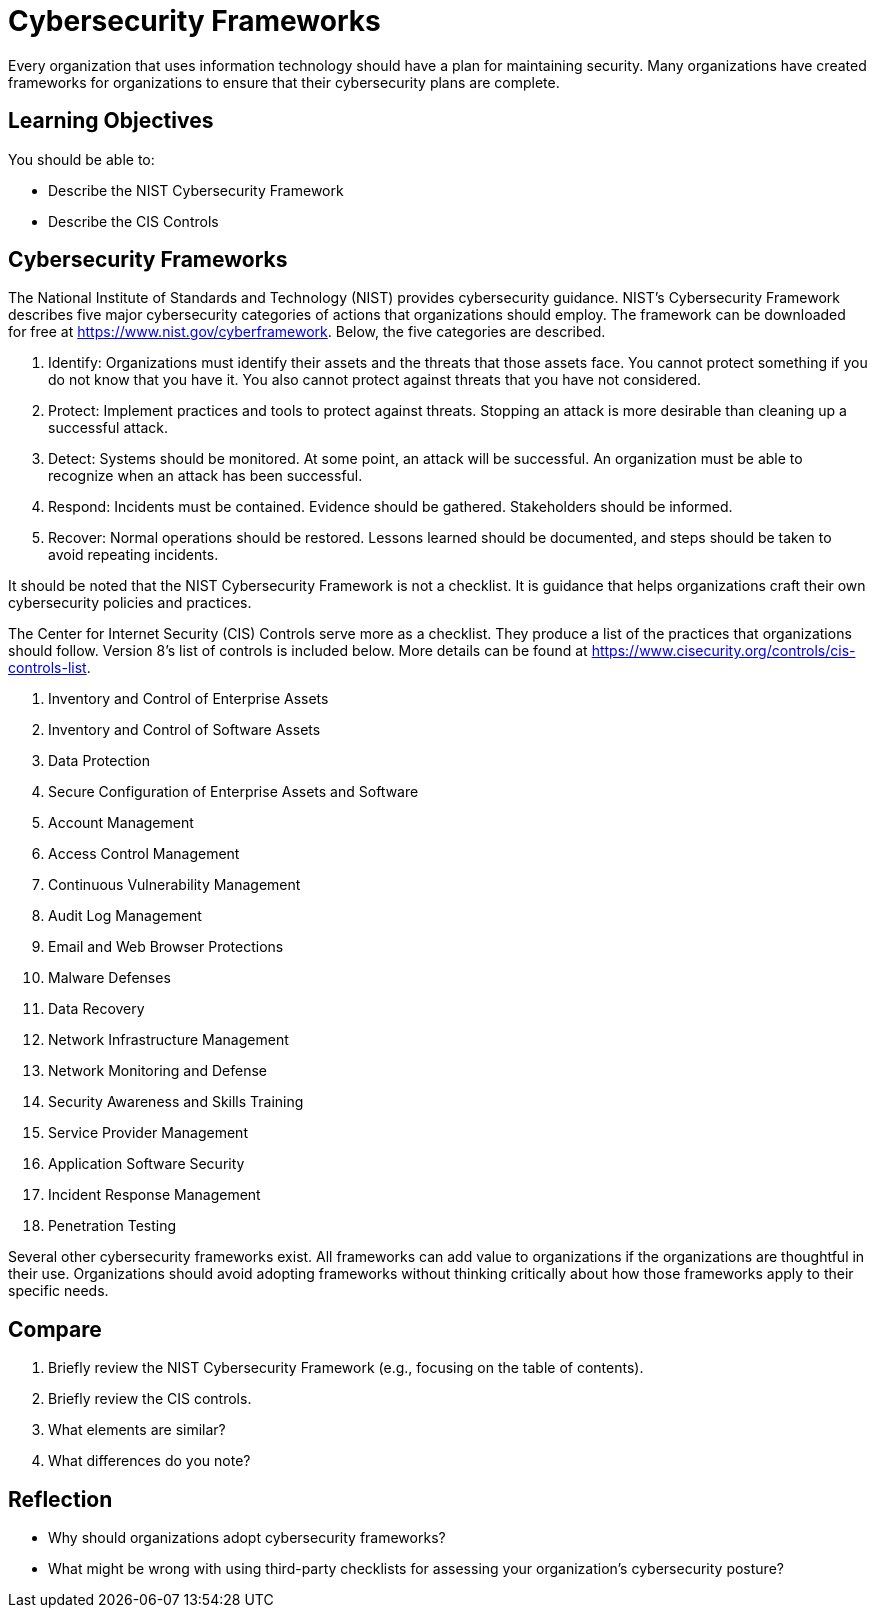 = Cybersecurity Frameworks

Every organization that uses information technology should have a plan for maintaining security. Many organizations have created frameworks for organizations to ensure that their cybersecurity plans are complete.

== Learning Objectives

You should be able to:

* Describe the NIST Cybersecurity Framework
* Describe the CIS Controls

== Cybersecurity Frameworks

The National Institute of Standards and Technology (NIST) provides cybersecurity guidance. NIST's Cybersecurity Framework describes five major cybersecurity categories of actions that organizations should employ. The framework can be downloaded for free at https://www.nist.gov/cyberframework. Below, the five categories are described.

. Identify: Organizations must identify their assets and the threats that those assets face. You cannot protect something if you do not know that you have it. You also cannot protect against threats that you have not considered.
. Protect: Implement practices and tools to protect against threats. Stopping an attack is more desirable than cleaning up a successful attack.
. Detect: Systems should be monitored. At some point, an attack will be successful. An organization must be able to recognize when an attack has been successful.
. Respond: Incidents must be contained. Evidence should be gathered. Stakeholders should be informed.
. Recover: Normal operations should be restored. Lessons learned should be documented, and steps should be taken to avoid repeating incidents.

It should be noted that the NIST Cybersecurity Framework is not a checklist. It is guidance that helps organizations craft their own cybersecurity policies and practices.

The Center for Internet Security (CIS) Controls serve more as a checklist. They produce a list of the practices that organizations should follow. Version 8's list of controls is included below. More details can be found at https://www.cisecurity.org/controls/cis-controls-list.

. Inventory and Control of Enterprise Assets
. Inventory and Control of Software Assets
. Data Protection
. Secure Configuration of Enterprise Assets and Software
. Account Management
. Access Control Management
. Continuous Vulnerability Management
. Audit Log Management
. Email and Web Browser Protections
. Malware Defenses
. Data Recovery
. Network Infrastructure Management
. Network Monitoring and Defense
. Security Awareness and Skills Training
. Service Provider Management
. Application Software Security
. Incident Response Management
. Penetration Testing

Several other cybersecurity frameworks exist. All frameworks can add value to organizations if the organizations are thoughtful in their use. Organizations should avoid adopting frameworks without thinking critically about how those frameworks apply to their specific needs.

== Compare

. Briefly review the NIST Cybersecurity Framework (e.g., focusing on the table of contents).
. Briefly review the CIS controls.
. What elements are similar?
. What differences do you note?

== Reflection

* Why should organizations adopt cybersecurity frameworks?
* What might be wrong with using third-party checklists for assessing your organization's cybersecurity posture?

